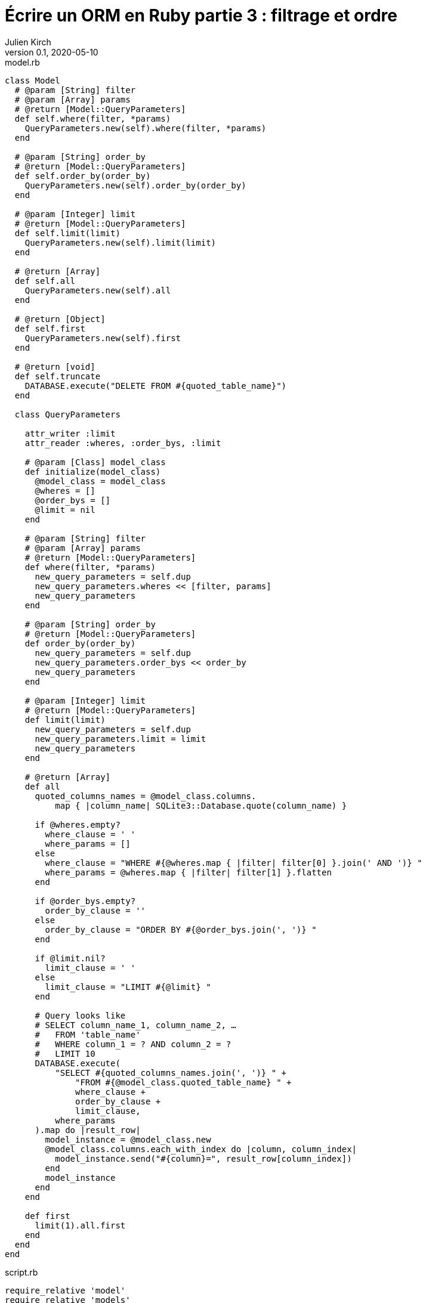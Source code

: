 = Écrire un ORM en Ruby partie 3{nbsp}: filtrage et ordre
Julien Kirch
v0.1, 2020-05-10
:article_lang: fr
:source-highlighter: pygments
:pygments-style: friendly


.model.rb
[source,ruby]
----
class Model
  # @param [String] filter
  # @param [Array] params
  # @return [Model::QueryParameters]
  def self.where(filter, *params)
    QueryParameters.new(self).where(filter, *params)
  end

  # @param [String] order_by
  # @return [Model::QueryParameters]
  def self.order_by(order_by)
    QueryParameters.new(self).order_by(order_by)
  end

  # @param [Integer] limit
  # @return [Model::QueryParameters]
  def self.limit(limit)
    QueryParameters.new(self).limit(limit)
  end

  # @return [Array]
  def self.all
    QueryParameters.new(self).all
  end

  # @return [Object]
  def self.first
    QueryParameters.new(self).first
  end

  # @return [void]
  def self.truncate
    DATABASE.execute("DELETE FROM #{quoted_table_name}")
  end

  class QueryParameters

    attr_writer :limit
    attr_reader :wheres, :order_bys, :limit

    # @param [Class] model_class
    def initialize(model_class)
      @model_class = model_class
      @wheres = []
      @order_bys = []
      @limit = nil
    end

    # @param [String] filter
    # @param [Array] params
    # @return [Model::QueryParameters]
    def where(filter, *params)
      new_query_parameters = self.dup
      new_query_parameters.wheres << [filter, params]
      new_query_parameters
    end

    # @param [String] order_by
    # @return [Model::QueryParameters]
    def order_by(order_by)
      new_query_parameters = self.dup
      new_query_parameters.order_bys << order_by
      new_query_parameters
    end

    # @param [Integer] limit
    # @return [Model::QueryParameters]
    def limit(limit)
      new_query_parameters = self.dup
      new_query_parameters.limit = limit
      new_query_parameters
    end

    # @return [Array]
    def all
      quoted_columns_names = @model_class.columns.
          map { |column_name| SQLite3::Database.quote(column_name) }

      if @wheres.empty?
        where_clause = ' '
        where_params = []
      else
        where_clause = "WHERE #{@wheres.map { |filter| filter[0] }.join(' AND ')} "
        where_params = @wheres.map { |filter| filter[1] }.flatten
      end

      if @order_bys.empty?
        order_by_clause = ''
      else
        order_by_clause = "ORDER BY #{@order_bys.join(', ')} "
      end

      if @limit.nil?
        limit_clause = ' '
      else
        limit_clause = "LIMIT #{@limit} "
      end

      # Query looks like
      # SELECT column_name_1, column_name_2, …
      #   FROM 'table_name'
      #   WHERE column_1 = ? AND column_2 = ?
      #   LIMIT 10
      DATABASE.execute(
          "SELECT #{quoted_columns_names.join(', ')} " +
              "FROM #{@model_class.quoted_table_name} " +
              where_clause +
              order_by_clause +
              limit_clause,
          where_params
      ).map do |result_row|
        model_instance = @model_class.new
        @model_class.columns.each_with_index do |column, column_index|
          model_instance.send("#{column}=", result_row[column_index])
        end
        model_instance
      end
    end

    def first
      limit(1).all.first
    end
  end
end
----

.script.rb
[source,ruby]
----
require_relative 'model'
require_relative 'models'

Brick.truncate
Color.truncate

black = Color.new
black.name = 'Black'
black.insert

yellow = Color.new
yellow.name = 'Yellow'
yellow.insert

brick = Brick.new
brick.color_id = black.id
brick.name = 'Awesome brick'
brick.description = 'This brick is awesome'
brick.insert

puts '# All colors'
Color.all.each do |color|
  puts color.id
  puts color.name
end

puts '# All Bricks'
Brick.all.each do |brick|
  puts brick.id
  puts brick.name
  puts brick.description
  puts brick.color_id
end

puts '# Black color'
Color.where('name = ?', 'Black').all.each do |color|
  puts color.id
  puts color.name
end

puts '# Color by name'
Color.order_by('name desc').all.each do |color|
  puts color.id
  puts color.name
end

puts '# First color by desc name'
color = Color.order_by('name desc').first
puts color.id
puts color.name
----

[source,bash]
----
$ bundle exec ruby script.rb 
# All colors
73
Black
74
Yellow
# All Bricks
55
Awesome brick
This brick is awesome
73
# Black color
73
Black
# Color by name
74
Yellow
73
Black
# First color by name
74
Yellow
----
